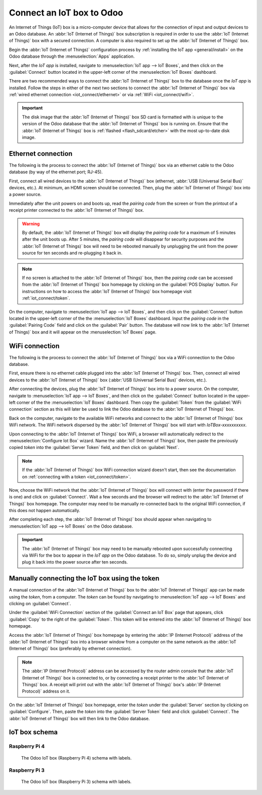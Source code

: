 ==========================
Connect an IoT box to Odoo
==========================

An Internet of Things (IoT) box is a micro-computer device that allows for the connection of input
and output devices to an Odoo database. An :abbr:`IoT (Internet of Things)` box subscription is
required in order to use the :abbr:`IoT (Internet of Things)` box with a secured connection. A
computer is also required to set up the :abbr:`IoT (Internet of Things)` box.

.. seealso::
   `IoT Box FAQ <https://www.odoo.com/app/iot-faq>`_

Begin the :abbr:`IoT (Internet of Things)` configuration process by :ref:`installing the IoT app
<general/install>` on the Odoo database through the :menuselection:`Apps` application.

.. image:: connect/install-iot-app.png
   :align: center
   :alt: The Internet of Things (IoT) app on the Odoo database.

Next, after the *IoT app* is installed, navigate to :menuselection:`IoT app --> IoT Boxes`, and then
click on the :guilabel:`Connect` button located in the upper-left corner of the :menuselection:`IoT
Boxes` dashboard.

.. image:: connect/connect-iot.png
   :align: center
   :alt: Connecting an IoT box to the Odoo database.

There are two recommended ways to connect the :abbr:`IoT (Internet of Things)` box to the database
once the *IoT app* is installed. Follow the steps in either of the next two sections to connect the
:abbr:`IoT (Internet of Things)` box via :ref:`wired ethernet connection <iot_connect/ethernet>` or
via :ref:`WiFi <iot_connect/wifi>`.

.. image:: connect/connect-iot-box.png
   :align: center
   :alt: Connection steps for a wired connection or WiFi connection.

.. important::
   The disk image that the :abbr:`IoT (Internet of Things)` box SD card is formatted with is unique
   to the version of the Odoo database that the :abbr:`IoT (Internet of Things)` box is running on.
   Ensure that the :abbr:`IoT (Internet of Things)` box is :ref:`flashed <flash_sdcard/etcher>` with
   the most up-to-date disk image.

.. _iot_connect/ethernet:

Ethernet connection
===================

The following is the process to connect the :abbr:`IoT (Internet of Things)` box via an ethernet
cable to the Odoo database (by way of the ethernet port; RJ-45).

First, connect all wired devices to the :abbr:`IoT (Internet of Things)` box (ethernet, :abbr:`USB
(Universal Serial Bus)` devices, etc.). At minimum, an HDMI screen should be connected. Then, plug
the :abbr:`IoT (Internet of Things)` box into a power source.

Immediately after the unit powers on and boots up, read the *pairing code* from the screen or from
the printout of a receipt printer connected to the :abbr:`IoT (Internet of Things)` box.

.. warning::
   By default, the :abbr:`IoT (Internet of Things)` box will display the *pairing code* for a
   maximum of 5 minutes after the unit boots up. After 5 minutes, the *pairing code* will disappear
   for security purposes and the :abbr:`IoT (Internet of Things)` box will need to be rebooted
   manually by unplugging the unit from the power source for ten seconds and re-plugging it back in.

.. note::
   If no screen is attached to the :abbr:`IoT (Internet of Things)` box, then the *pairing code* can
   be accessed from the :abbr:`IoT (Internet of Things)` box homepage by clicking on the
   :guilabel:`POS Display` button. For instructions on how to access the :abbr:`IoT (Internet of
   Things)` box homepage visit :ref:`iot_connect/token`.

On the computer, navigate to :menuselection:`IoT app --> IoT Boxes`, and then click on the
:guilabel:`Connect` button located in the upper-left corner of the the :menuselection:`IoT Boxes`
dashboard. Input the *pairing code* in the :guilabel:`Pairing Code` field and click on the
:guilabel:`Pair` button. The database will now link to the :abbr:`IoT (Internet of Things)` box and
it will appear on the :menuselection:`IoT Boxes` page.

.. _iot_connect/wifi:

WiFi connection
===============

The following is the process to connect the :abbr:`IoT (Internet of Things)` box via a WiFi
connection to the Odoo database.

First, ensure there is no ethernet cable plugged into the :abbr:`IoT (Internet of Things)` box.
Then, connect all wired devices to the :abbr:`IoT (Internet of Things)` box (:abbr:`USB (Universal
Serial Bus)` devices, etc.).

After connecting the devices, plug the :abbr:`IoT (Internet of Things)` box into to a power source.
On the computer, navigate to :menuselection:`IoT app --> IoT Boxes`, and then click on the
:guilabel:`Connect` button located in the upper-left corner of the the :menuselection:`IoT Boxes`
dashboard. Then copy the :guilabel:`Token` from the :guilabel:`WiFi connection` section as this will
later be used to link the Odoo database to the :abbr:`IoT (Internet of Things)` box.

Back on the computer, navigate to the available WiFi networks and connect to the :abbr:`IoT
(Internet of Things)` box WiFi network. The WiFi network dispersed by the :abbr:`IoT (Internet of
Things)` box  will start with `IoTBox-xxxxxxxxxx`.

.. image:: connect/connect-iot-wifi.png
   :align: center
   :alt: WiFi networks available on the computer.

Upon connecting to the :abbr:`IoT (Internet of Things)` box WiFi, a browser will automatically
redirect to the :menuselection:`Configure Iot Box` wizard. Name the :abbr:`IoT (Internet of Things)`
box, then paste the previously copied *token* into the :guilabel:`Server Token` field, and then
click on :guilabel:`Next`.

.. image:: connect/server-token.png
   :align: center
   :alt: Enter the server token into the IoT box.

.. note::
   If the :abbr:`IoT (Internet of Things)` box WiFi connection wizard doesn't start, then see the
   documentation on :ref:`connecting with a token <iot_connect/token>`.

Now, choose the WiFi network that the :abbr:`IoT (Internet of Things)` box will connect with (enter
the password if there is one) and click on :guilabel:`Connect`. Wait a few seconds and the browser
will redirect to the :abbr:`IoT (Internet of Things)` box homepage. The computer may need to be
manually re-connected back to the original WiFi connection, if this does not happen automatically.

.. image:: connect/configure-wifi-network-iot.png
   :align: center
   :alt: Configuring the WiFi for the IoT box.

After completing each step, the :abbr:`IoT (Internet of Things)` box should appear when navigating
to :menuselection:`IoT app --> IoT Boxes` on the Odoo database.

.. image:: connect/iot-box-connected.png
   :align: center
   :alt: The IoT box has been successfully configured on the Odoo database.

.. important::
   The :abbr:`IoT (Internet of Things)` box may need to be manually rebooted upon successfully
   connecting via WiFi for the box to appear in the *IoT app* on the Odoo database. To do so, simply
   unplug the device and plug it back into the power source after ten seconds.

.. _iot_connect/token:

Manually connecting the IoT box using the token
===============================================

A manual connection of the :abbr:`IoT (Internet of Things)` box to the :abbr:`IoT (Internet of
Things)` app can be made using the *token*, from a computer. The *token* can be found by navigating
to :menuselection:`IoT app --> IoT Boxes` and clicking on :guilabel:`Connect`.

Under the :guilabel:`WiFi Connection` section of the :guilabel:`Connect an IoT Box` page that
appears, click :guilabel:`Copy` to the right of the :guilabel:`Token`. This token will be entered
into the :abbr:`IoT (Internet of Things)` box homepage.

Access the :abbr:`IoT (Internet of Things)` box homepage by entering the :abbr:`IP (Internet
Protocol)` address of the :abbr:`IoT (Internet of Things)` box into a browser window from a computer
on the same network as the :abbr:`IoT (Internet of Things)` box (preferably by ethernet connection).

.. note::
   The :abbr:`IP (Internet Protocol)` address can be accessed by the router admin console that the
   :abbr:`IoT (Internet of Things)` box is connected to, or by connecting a receipt printer to the
   :abbr:`IoT (Internet of Things)` box. A receipt will print out with the :abbr:`IoT (Internet of
   Things)` box's :abbr:`IP (Internet Protocol)` address on it.

On the :abbr:`IoT (Internet of Things)` box homepage, enter the *token* under the :guilabel:`Server`
section by clicking on :guilabel:`Configure`. Then, paste the *token* into the :guilabel:`Server
Token` field and click :guilabel:`Connect`. The :abbr:`IoT (Internet of Things)` box will then link
to the Odoo database.

.. _iot/connect_schema:

IoT box schema
==============

Raspberry Pi 4
--------------

.. figure:: connect/iot-box-schema.png

   The Odoo IoT box (Raspberry Pi 4) schema with labels.

Raspberry Pi 3
--------------

.. figure:: connect/iox-box-schema-3.png

   The Odoo IoT box (Raspberry Pi 3) schema with labels.
